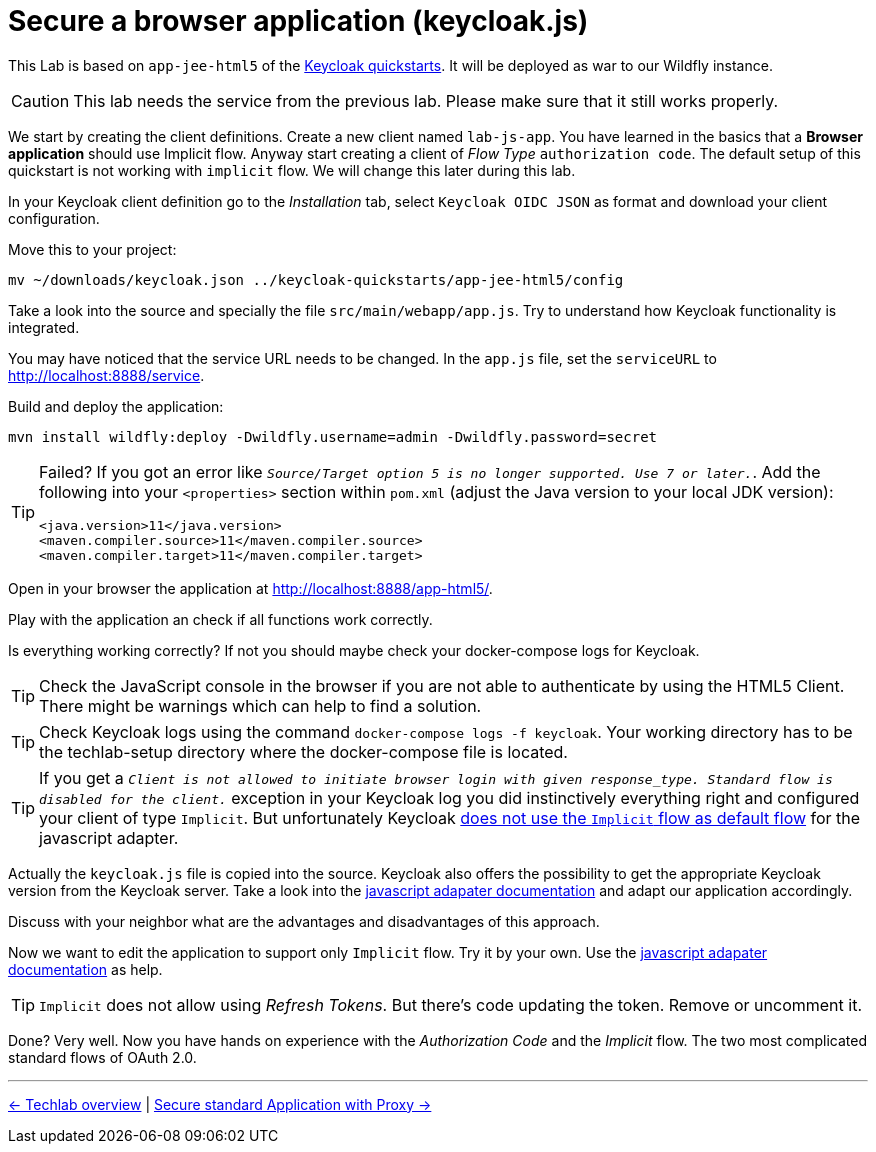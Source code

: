 = Secure a browser application (keycloak.js)

This Lab is based on `app-jee-html5` of the link:https://github.com/keycloak/keycloak-quickstarts.git[Keycloak quickstarts]. It will be deployed as war to our Wildfly instance.

[CAUTION]
====
This lab needs the service from the previous lab. Please make sure that it still works properly.
====

We start by creating the client definitions. Create a new client named `lab-js-app`. You have learned in the basics that a *Browser application* should use Implicit flow. Anyway start creating a client of _Flow Type_ `authorization code`.  The default setup of this quickstart is not working with `implicit` flow. We will change this later during this lab.

////
Create a new client `lab-js-app` with _Access Type_ `authorization code` and correct redirect and web origin url -->
////

In your Keycloak client definition go to the _Installation_ tab, select `Keycloak OIDC JSON` as format and download your client configuration.

Move this to your project:

[source,sh]
----
mv ~/downloads/keycloak.json ../keycloak-quickstarts/app-jee-html5/config
----

Take a look into the source and specially the file `src/main/webapp/app.js`. Try to understand how Keycloak functionality is integrated.

You may have noticed that the service URL needs to be changed. In the `app.js` file, set the `serviceURL` to http://localhost:8888/service.

Build and deploy the application:

[source,sh]
----
mvn install wildfly:deploy -Dwildfly.username=admin -Dwildfly.password=secret
----

[TIP]
====
Failed? If you got an error like `_Source/Target option 5 is no longer supported. Use 7 or later._`. Add the following into your `<properties>` section within `pom.xml` (adjust the Java version to your local JDK version):

[source,xml]
----
<java.version>11</java.version>
<maven.compiler.source>11</maven.compiler.source>
<maven.compiler.target>11</maven.compiler.target>
----
====

Open in your browser the application at http://localhost:8888/app-html5/.

Play with the application an check if all functions work correctly.

Is everything working correctly? If not you should maybe check your docker-compose logs for Keycloak.

[TIP]
====
Check the JavaScript console in the browser if you are not able to authenticate by using the HTML5 Client. There might be warnings which can help to find a solution.
====

[TIP]
====
Check Keycloak logs using the command `docker-compose logs -f keycloak`. Your working directory has to be the techlab-setup directory where the docker-compose file is located.
====

[TIP]
====
If you get a `_Client is not allowed to initiate browser login with given response_type. Standard flow is disabled for the client._` exception in your Keycloak log you did instinctively everything right and configured your client of type `Implicit`. But unfortunately Keycloak link:https://www.keycloak.org/docs/latest/securing_apps/index.html#_javascript_implicit_flow[does not use the `Implicit` flow as default flow] for the javascript adapter.
====

Actually the `keycloak.js` file is copied into the source. Keycloak also offers the possibility to get the appropriate Keycloak version from the Keycloak server. Take a look into the link:https://www.keycloak.org/docs/latest/securing_apps/index.html#_javascript_adapter[javascript adapater documentation] and adapt our application accordingly. 

////
within `index.html` change to <script src="http://keycloak:8180/auth/js/keycloak.js"></script>.
////

Discuss with your neighbor what are the advantages and disadvantages of this approach.

Now we want to edit the application to support only `Implicit` flow. Try it by your own. Use the link:https://www.keycloak.org/docs/latest/securing_apps/index.html#_javascript_adapter[javascript adapater documentation] as help.

[TIP]
====
`Implicit` does not allow using _Refresh Tokens_. But there's code updating the token. Remove or uncomment it.
====

////
Change client definition within keycloak to support implicit only.
Change keycloak.init to support implicit within app.js: `keycloak.init( { flow: 'implicit'...`
Remove token refresh in app.js (The stuff around req.send(); between lines 56-60.
Refresh Tokens does not exist in the implicit flow.
////

Done? Very well. Now you have hands on experience with the _Authorization Code_ and the _Implicit_ flow. The two most complicated standard flows of OAuth 2.0.

'''
[.text-right]
link:../README.adoc[<- Techlab overview] | 
link:./05d_proxy.adoc[Secure standard Application with Proxy ->]
